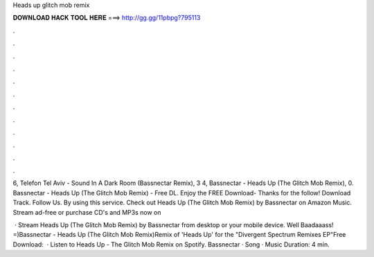 Heads up glitch mob remix



𝐃𝐎𝐖𝐍𝐋𝐎𝐀𝐃 𝐇𝐀𝐂𝐊 𝐓𝐎𝐎𝐋 𝐇𝐄𝐑𝐄 ===> http://gg.gg/11pbpg?795113



.



.



.



.



.



.



.



.



.



.



.



.

6, Telefon Tel Aviv - Sound In A Dark Room (Bassnectar Remix), 3 4, Bassnectar - Heads Up (The Glitch Mob Remix), 0. Bassnectar - Heads Up (The Glitch Mob Remix) - Free DL. Enjoy the FREE Download- Thanks for the follow! Download Track. Follow Us. By using this service. Check out Heads Up (The Glitch Mob Remix) by Bassnectar on Amazon Music. Stream ad-free or purchase CD's and MP3s now on 

 · Stream Heads Up (The Glitch Mob Remix) by Bassnectar from desktop or your mobile device. Well Baadaaass! =)Bassnectar - Heads Up (The Glitch Mob Remix)Remix of 'Heads Up' for the "Divergent Spectrum Remixes EP"Free Download:   · Listen to Heads Up - The Glitch Mob Remix on Spotify. Bassnectar · Song · Music Duration: 4 min.
